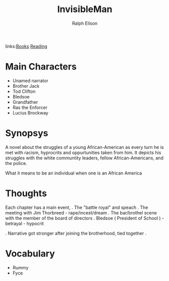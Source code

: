 #+TITLE: InvisibleMan
#+AUTHOR: Ralph Elison
#+ROAM_TAGS: fiction
links:[[file:books.org][Books]] [[file:20200601-reading.org][Reading]]

* Main Characters
- Unamed narrator
- Brother Jack
- Tod Clifton
- Bledsoe
- Grandfather
- Ras the Enforcer
- Lucius Brockway

* Synopsys
	A novel about the struggles of a young African-American as every turn he is met with racism,
	hyprocrits and oppurtunities taken from him. It depicts his struggles with the white
	communtity leaders, fellow African-Americans, and the police.

	What it means to be an individual when one is an African America

* Thoughts
  Each chapter has a main event,
	. The "battle royal" and speach
	. The meeting with Jim Thorbreed - rape/incest/dream
	. The bar/brothel scene with the member of the board of directors
	. Bledsoe ( President of School ) - betrayal - hypocrit

	. Narrative got stronger after joining the brotherhood, tied together
	.

* Vocabulary
- Rummy
- Fyce
